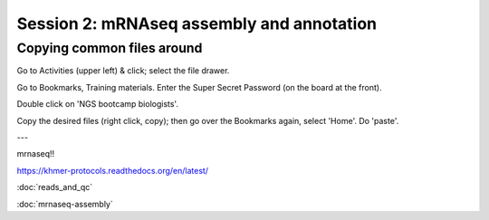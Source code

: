 ==========================================
Session 2: mRNAseq assembly and annotation
==========================================

Copying common files around
~~~~~~~~~~~~~~~~~~~~~~~~~~~

Go to Activities (upper left) & click; select the file drawer.

Go to Bookmarks, Training materials.  Enter the Super Secret Password
(on the board at the front).

Double click on 'NGS bootcamp biologists'.

Copy the desired files (right click, copy); then go over the Bookmarks
again, select 'Home'.  Do 'paste'.

---

mrnaseq!!

https://khmer-protocols.readthedocs.org/en/latest/

:doc:`reads_and_qc`

:doc:`mrnaseq-assembly`

.. @@BLAST specific proteins against?
.. ?? annotation x mouse
.. ?? diff expr, gene extraction
